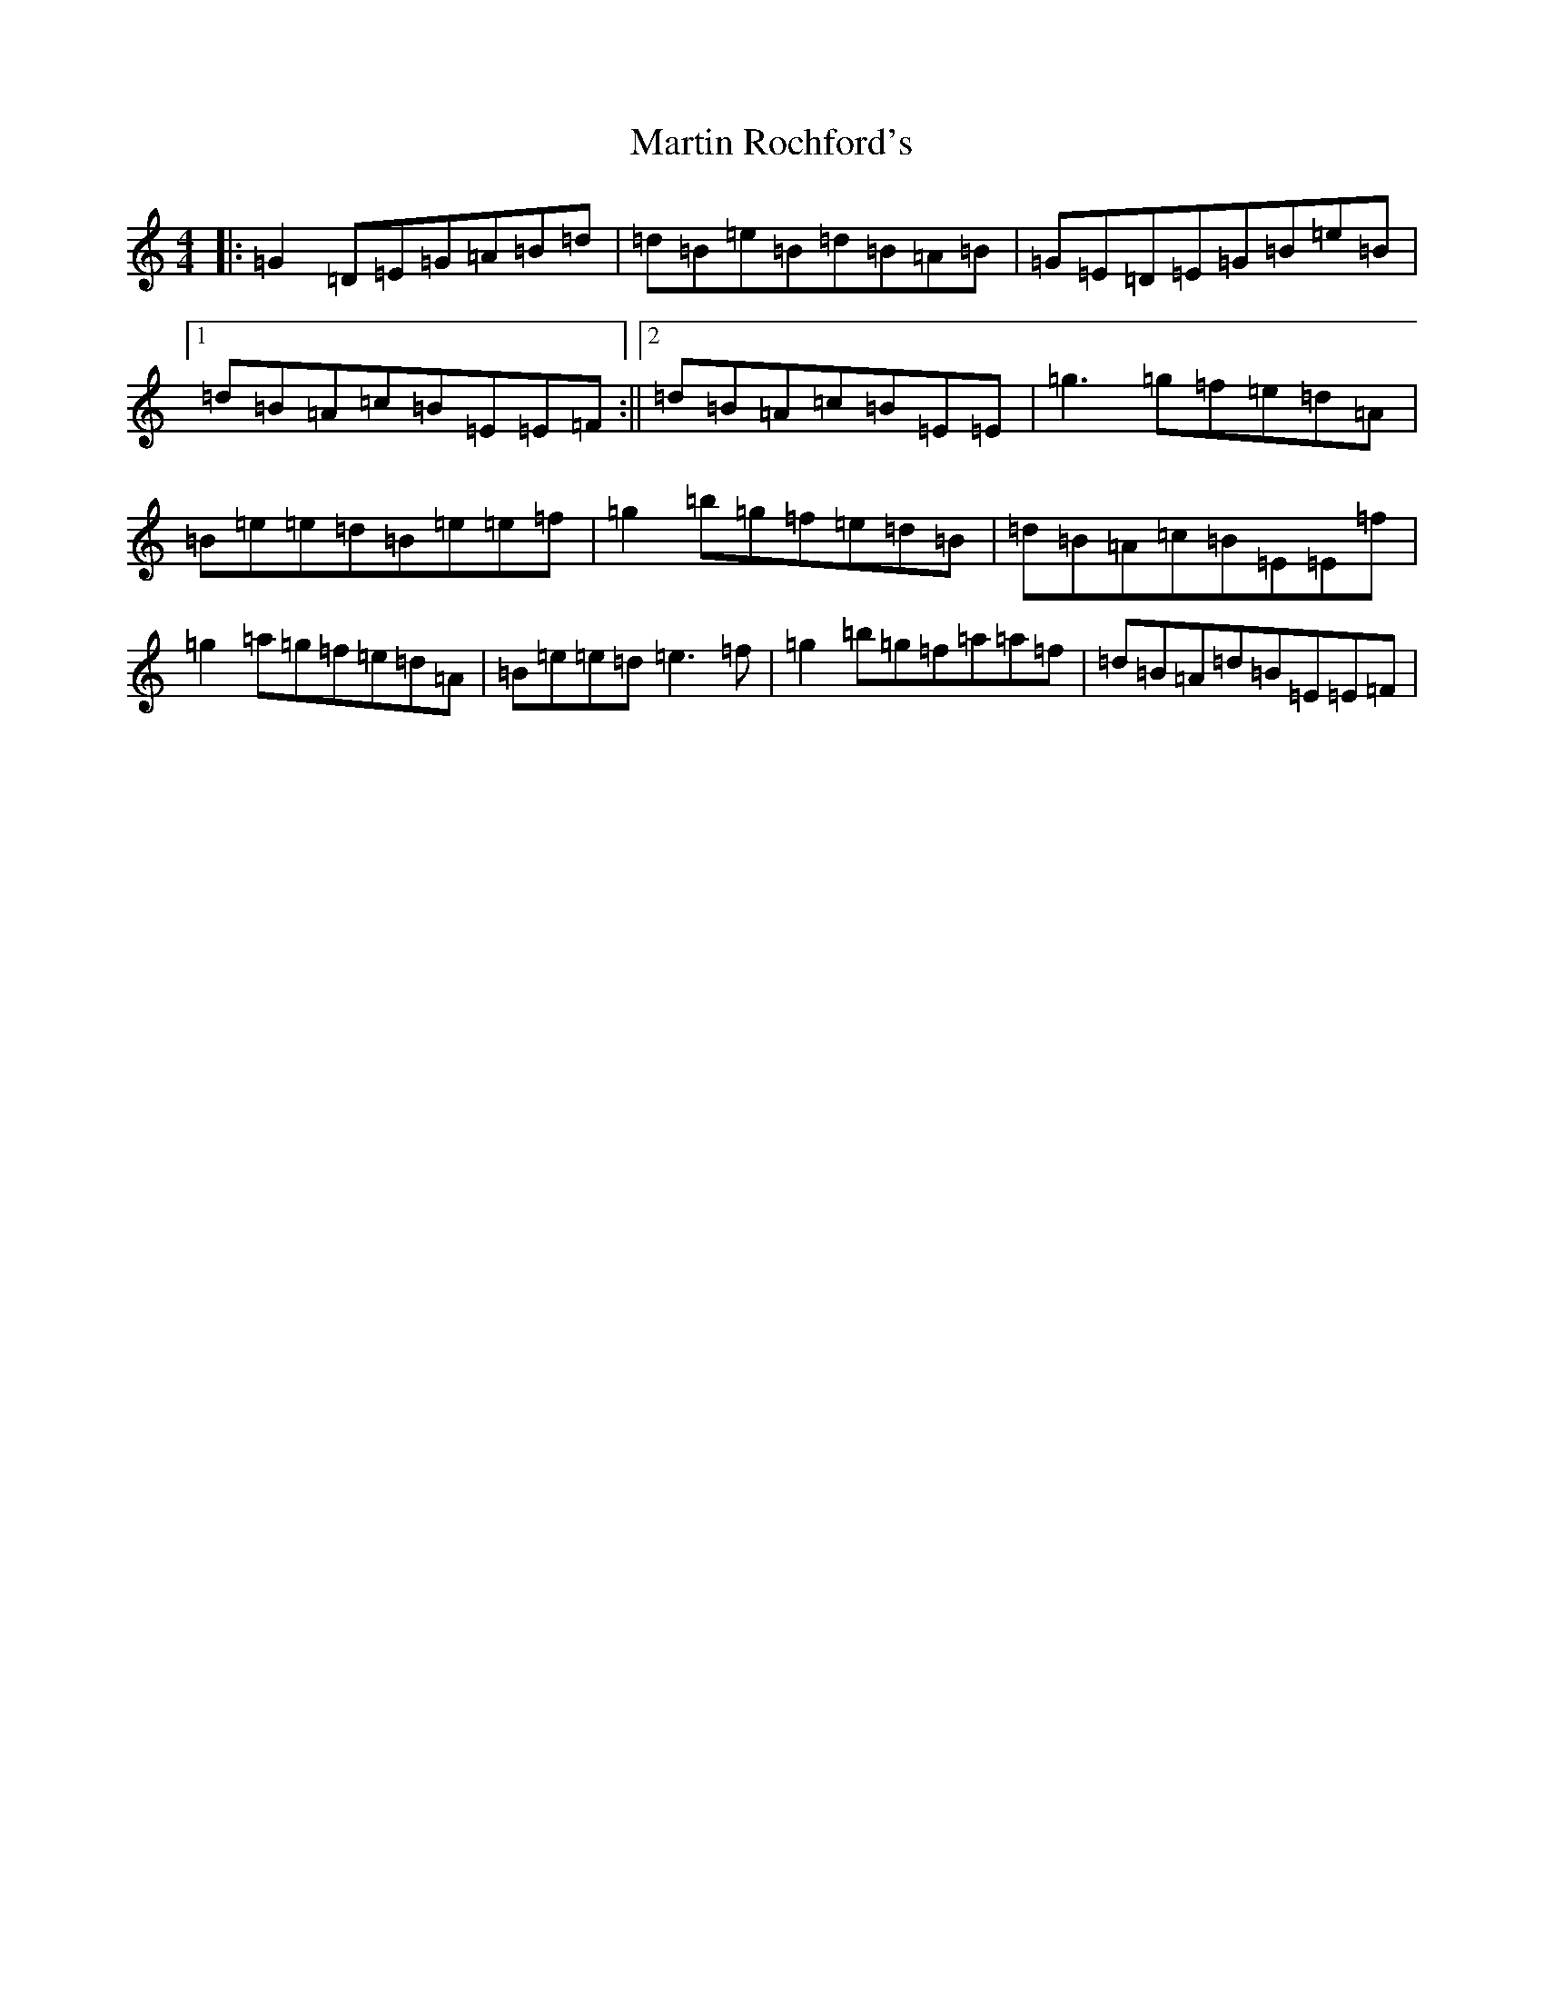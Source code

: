 X: 13540
T: Martin Rochford's
S: https://thesession.org/tunes/1062#setting14291
Z: C Major
R: reel
M: 4/4
L: 1/8
K: C Major
|:=G2=D=E=G=A=B=d|=d=B=e=B=d=B=A=B|=G=E=D=E=G=B=e=B|1=d=B=A=c=B=E=E=F:||2=d=B=A=c=B=E=E|=g3=g=f=e=d=A|=B=e=e=d=B=e=e=f|=g2=b=g=f=e=d=B|=d=B=A=c=B=E=E=f|=g2=a=g=f=e=d=A|=B=e=e=d=e3=f|=g2=b=g=f=a=a=f|=d=B=A=d=B=E=E=F|